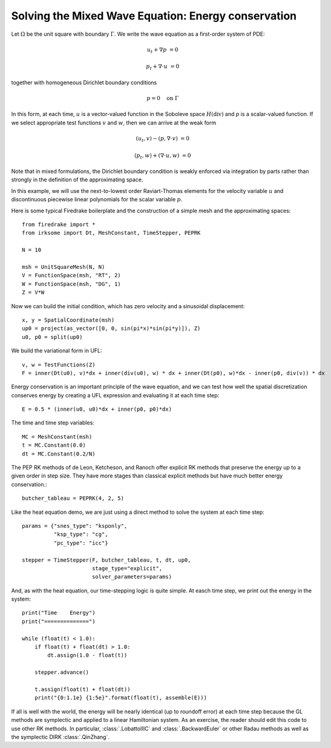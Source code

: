 Solving the Mixed Wave Equation: Energy conservation
====================================================

Let :math:`\Omega` be the unit square with boundary :math:`\Gamma`.  We write
the wave equation as a first-order system of PDE:

.. math::

   u_t + \nabla p & = 0
   
   p_t + \nabla \cdot u & = 0

together with homogeneous Dirichlet boundary conditions

.. math::

   p = 0 \quad \textrm{on}\ \Gamma

In this form, at each time, :math:`u` is a vector-valued function in the Soboleve space :math:`H(\mathrm{div})` and `p` is a scalar-valued function.  If we select appropriate test functions :math:`v` and :math:`w`, then we can arrive at the weak form

.. math::

   (u_t, v) - (p, \nabla \cdot v) & = 0

   (p_t, w) + (\nabla \cdot u, w) & = 0

Note that in mixed formulations, the Dirichlet boundary condition is weakly
enforced via integration by parts rather than strongly in the definition of
the approximating space.

In this example, we will use the next-to-lowest order Raviart-Thomas elements
for the velocity variable :math:`u` and discontinuous piecewise linear
polynomials for the scalar variable :math:`p`.

Here is some typical Firedrake boilerplate and the construction of a simple
mesh and the approximating spaces::

  from firedrake import *
  from irksome import Dt, MeshConstant, TimeStepper, PEPRK

  N = 10

  msh = UnitSquareMesh(N, N)
  V = FunctionSpace(msh, "RT", 2)
  W = FunctionSpace(msh, "DG", 1)
  Z = V*W

Now we can build the initial condition, which has zero velocity and a sinusoidal displacement::

  x, y = SpatialCoordinate(msh)
  up0 = project(as_vector([0, 0, sin(pi*x)*sin(pi*y)]), Z)
  u0, p0 = split(up0)


We build the variational form in UFL::

  v, w = TestFunctions(Z)
  F = inner(Dt(u0), v)*dx + inner(div(u0), w) * dx + inner(Dt(p0), w)*dx - inner(p0, div(v)) * dx

Energy conservation is an important principle of the wave equation, and we can
test how well the spatial discretization conserves energy by creating a
UFL expression and evaluating it at each time step::

  E = 0.5 * (inner(u0, u0)*dx + inner(p0, p0)*dx)

The time and time step variables::

  MC = MeshConstant(msh)
  t = MC.Constant(0.0)
  dt = MC.Constant(0.2/N)

The PEP RK methods of de Leon, Ketcheson, and Ranoch offer explicit RK methods
that preserve the energy up to a given order in step size.  They have more
stages than classical explicit methods but have much better energy conservation.::

  butcher_tableau = PEPRK(4, 2, 5)

Like the heat equation demo, we are just using a direct method to solve the
system at each time step::

  params = {"snes_type": "ksponly",
            "ksp_type": "cg",
            "pc_type": "icc"}

  stepper = TimeStepper(F, butcher_tableau, t, dt, up0,
                        stage_type="explicit",
                        solver_parameters=params)


And, as with the heat equation, our time-stepping logic is quite simple.  At easch time step, we print out the energy in the system::

  print("Time    Energy")
  print("==============")

  while (float(t) < 1.0):
      if float(t) + float(dt) > 1.0:
          dt.assign(1.0 - float(t))

      stepper.advance()

      t.assign(float(t) + float(dt))
      print("{0:1.1e} {1:5e}".format(float(t), assemble(E)))

If all is well with the world, the energy will be nearly identical (up
to roundoff error) at each time step because the GL methods are
symplectic and applied to a linear Hamiltonian system.  As an
exercise, the reader should edit this code to use other RK methods.
In particular, :class:`.LobattoIIIC` and :class:`.BackwardEuler` or other
Radau methods as well as the symplectic DIRK :class:`.QinZhang`.

